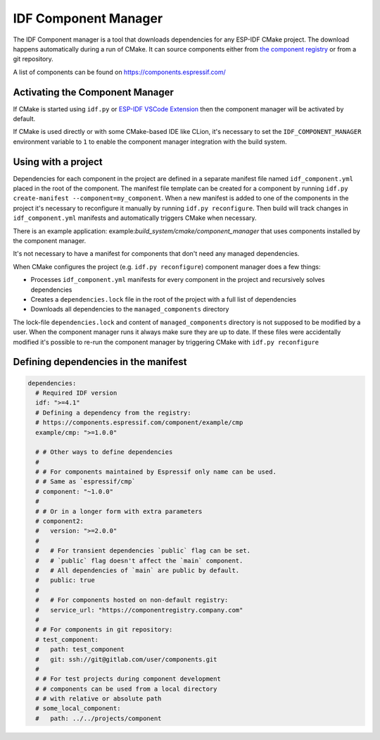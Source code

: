 *********************
IDF Component Manager
*********************

The IDF Component manager is a tool that downloads dependencies for any ESP-IDF CMake project. The download happens automatically during a run of CMake. It can source components either from `the component registry <https://components.espressif.com>`_ or from a git repository.

A list of components can be found on `<https://components.espressif.com/>`_

Activating the Component Manager
================================

If CMake is started using ``idf.py`` or `ESP-IDF VSCode Extension <https://marketplace.visualstudio.com/items?itemName=espressif.esp-idf-extension>`_ then the component manager will be activated by default.

If CMake is used directly or with some CMake-based IDE like CLion, it's necessary to set the ``IDF_COMPONENT_MANAGER`` environment variable to ``1`` to enable the component manager integration with the build system.

Using with a project
====================

Dependencies for each component in the project are defined in a separate manifest file named ``idf_component.yml`` placed in the root of the component. The manifest file template can be created for a component by running ``idf.py create-manifest --component=my_component``. When a new manifest is added to one of the components in the project it's necessary to reconfigure it manually by running ``idf.py reconfigure``. Then build will track changes in ``idf_component.yml`` manifests and automatically triggers CMake when necessary.

There is an example application: example:`build_system/cmake/component_manager` that uses components installed by the component manager.

It's not necessary to have a manifest for components that don't need any managed dependencies.

When CMake configures the project (e.g. ``idf.py reconfigure``) component manager does a few things:

- Processes ``idf_component.yml`` manifests for every component in the project and recursively solves dependencies
- Creates a ``dependencies.lock`` file in the root of the project with a full list of dependencies
- Downloads all dependencies to the ``managed_components`` directory

The lock-file ``dependencies.lock`` and content of ``managed_components`` directory is not supposed to be modified by a user. When the component manager runs it always make sure they are up to date. If these files were accidentally modified it's possible to re-run the component manager by triggering CMake with ``idf.py reconfigure``

Defining dependencies in the manifest
=====================================

.. code-block:: yaml

    dependencies:
      # Required IDF version
      idf: ">=4.1"
      # Defining a dependency from the registry:
      # https://components.espressif.com/component/example/cmp
      example/cmp: ">=1.0.0"

      # # Other ways to define dependencies
      #
      # # For components maintained by Espressif only name can be used.
      # # Same as `espressif/cmp`
      # component: "~1.0.0"
      #
      # # Or in a longer form with extra parameters
      # component2:
      #   version: ">=2.0.0"
      #
      #   # For transient dependencies `public` flag can be set.
      #   # `public` flag doesn't affect the `main` component.
      #   # All dependencies of `main` are public by default.
      #   public: true
      #
      #   # For components hosted on non-default registry:
      #   service_url: "https://componentregistry.company.com"
      #
      # # For components in git repository:
      # test_component:
      #   path: test_component
      #   git: ssh://git@gitlab.com/user/components.git
      #
      # # For test projects during component development
      # # components can be used from a local directory
      # # with relative or absolute path
      # some_local_component:
      #   path: ../../projects/component

